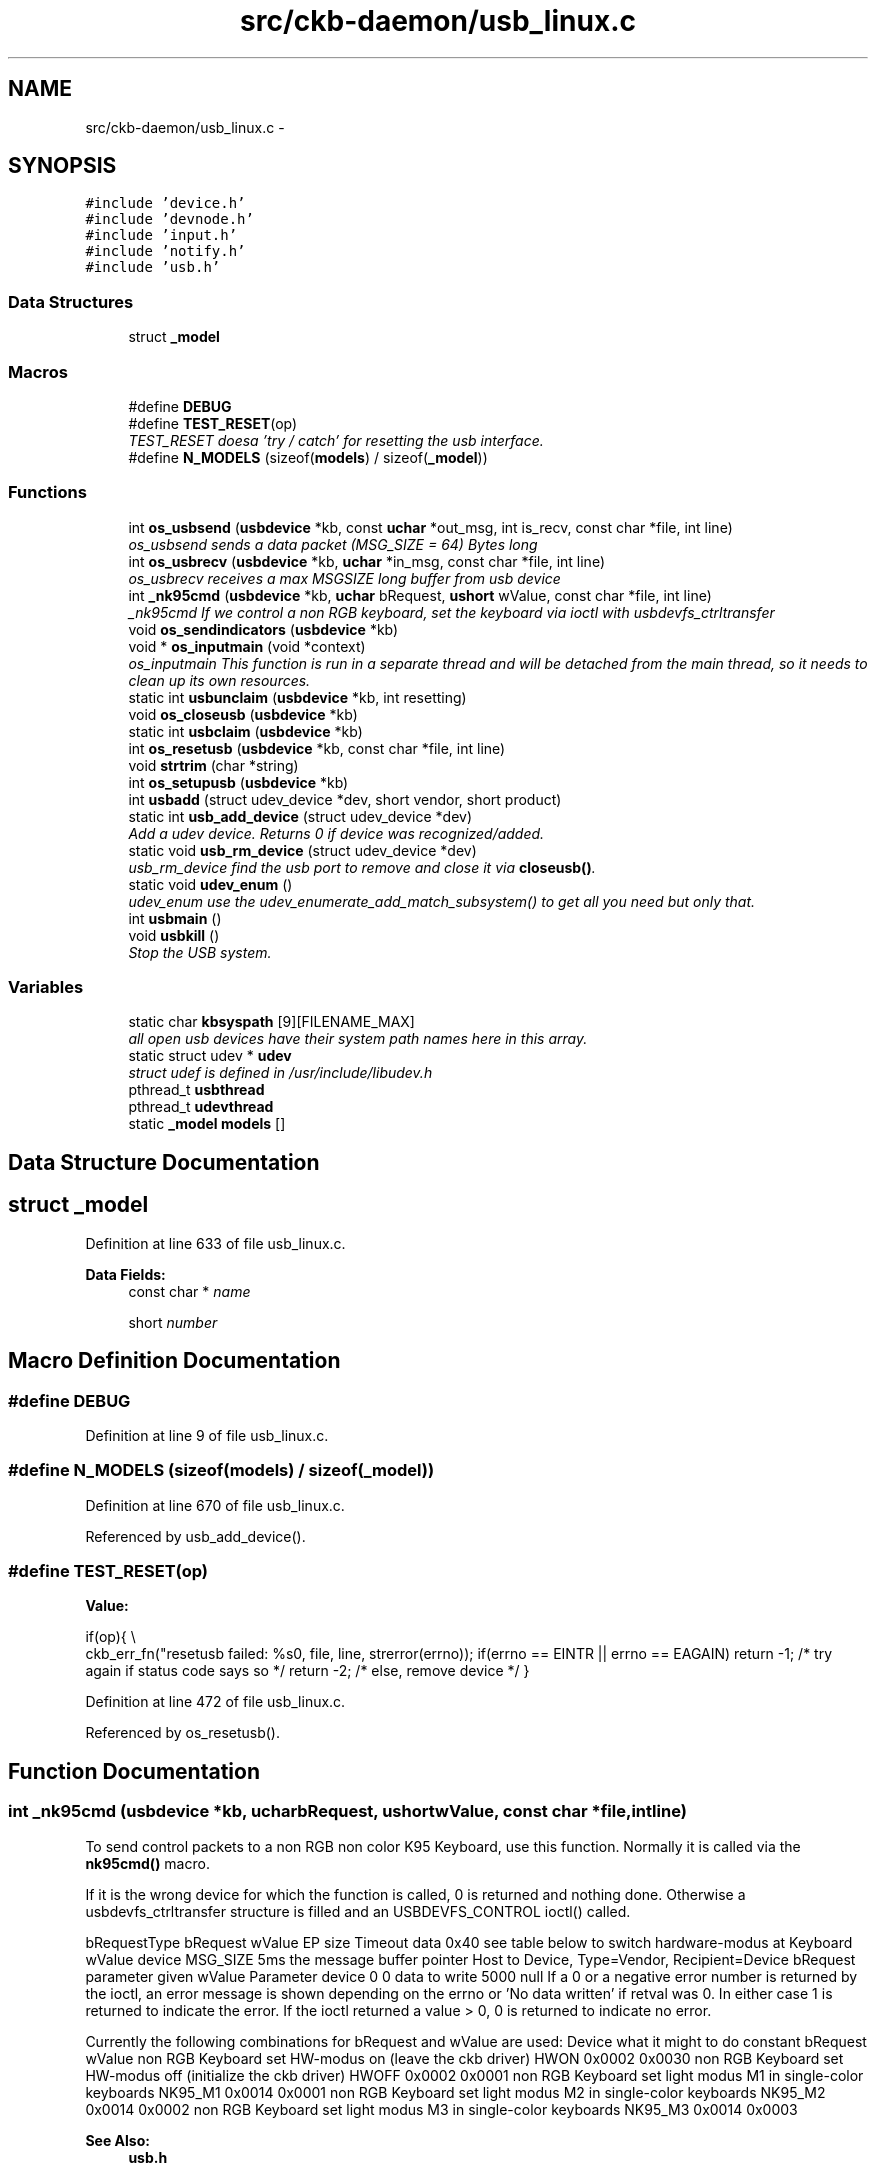 .TH "src/ckb-daemon/usb_linux.c" 3 "Tue May 16 2017" "Version beta-v0.2.7 at branch all-mine" "ckb-next" \" -*- nroff -*-
.ad l
.nh
.SH NAME
src/ckb-daemon/usb_linux.c \- 
.SH SYNOPSIS
.br
.PP
\fC#include 'device\&.h'\fP
.br
\fC#include 'devnode\&.h'\fP
.br
\fC#include 'input\&.h'\fP
.br
\fC#include 'notify\&.h'\fP
.br
\fC#include 'usb\&.h'\fP
.br

.SS "Data Structures"

.in +1c
.ti -1c
.RI "struct \fB_model\fP"
.br
.in -1c
.SS "Macros"

.in +1c
.ti -1c
.RI "#define \fBDEBUG\fP"
.br
.ti -1c
.RI "#define \fBTEST_RESET\fP(op)"
.br
.RI "\fITEST_RESET doesa 'try / catch' for resetting the usb interface\&. \fP"
.ti -1c
.RI "#define \fBN_MODELS\fP   (sizeof(\fBmodels\fP) / sizeof(\fB_model\fP))"
.br
.in -1c
.SS "Functions"

.in +1c
.ti -1c
.RI "int \fBos_usbsend\fP (\fBusbdevice\fP *kb, const \fBuchar\fP *out_msg, int is_recv, const char *file, int line)"
.br
.RI "\fIos_usbsend sends a data packet (MSG_SIZE = 64) Bytes long \fP"
.ti -1c
.RI "int \fBos_usbrecv\fP (\fBusbdevice\fP *kb, \fBuchar\fP *in_msg, const char *file, int line)"
.br
.RI "\fIos_usbrecv receives a max MSGSIZE long buffer from usb device \fP"
.ti -1c
.RI "int \fB_nk95cmd\fP (\fBusbdevice\fP *kb, \fBuchar\fP bRequest, \fBushort\fP wValue, const char *file, int line)"
.br
.RI "\fI_nk95cmd If we control a non RGB keyboard, set the keyboard via ioctl with usbdevfs_ctrltransfer \fP"
.ti -1c
.RI "void \fBos_sendindicators\fP (\fBusbdevice\fP *kb)"
.br
.ti -1c
.RI "void * \fBos_inputmain\fP (void *context)"
.br
.RI "\fIos_inputmain This function is run in a separate thread and will be detached from the main thread, so it needs to clean up its own resources\&. \fP"
.ti -1c
.RI "static int \fBusbunclaim\fP (\fBusbdevice\fP *kb, int resetting)"
.br
.ti -1c
.RI "void \fBos_closeusb\fP (\fBusbdevice\fP *kb)"
.br
.ti -1c
.RI "static int \fBusbclaim\fP (\fBusbdevice\fP *kb)"
.br
.ti -1c
.RI "int \fBos_resetusb\fP (\fBusbdevice\fP *kb, const char *file, int line)"
.br
.ti -1c
.RI "void \fBstrtrim\fP (char *string)"
.br
.ti -1c
.RI "int \fBos_setupusb\fP (\fBusbdevice\fP *kb)"
.br
.ti -1c
.RI "int \fBusbadd\fP (struct udev_device *dev, short vendor, short product)"
.br
.ti -1c
.RI "static int \fBusb_add_device\fP (struct udev_device *dev)"
.br
.RI "\fIAdd a udev device\&. Returns 0 if device was recognized/added\&. \fP"
.ti -1c
.RI "static void \fBusb_rm_device\fP (struct udev_device *dev)"
.br
.RI "\fIusb_rm_device find the usb port to remove and close it via \fBcloseusb()\fP\&. \fP"
.ti -1c
.RI "static void \fBudev_enum\fP ()"
.br
.RI "\fIudev_enum use the udev_enumerate_add_match_subsystem() to get all you need but only that\&. \fP"
.ti -1c
.RI "int \fBusbmain\fP ()"
.br
.ti -1c
.RI "void \fBusbkill\fP ()"
.br
.RI "\fIStop the USB system\&. \fP"
.in -1c
.SS "Variables"

.in +1c
.ti -1c
.RI "static char \fBkbsyspath\fP [9][FILENAME_MAX]"
.br
.RI "\fIall open usb devices have their system path names here in this array\&. \fP"
.ti -1c
.RI "static struct udev * \fBudev\fP"
.br
.RI "\fIstruct udef is defined in /usr/include/libudev\&.h \fP"
.ti -1c
.RI "pthread_t \fBusbthread\fP"
.br
.ti -1c
.RI "pthread_t \fBudevthread\fP"
.br
.ti -1c
.RI "static \fB_model\fP \fBmodels\fP []"
.br
.in -1c
.SH "Data Structure Documentation"
.PP 
.SH "struct _model"
.PP 
Definition at line 633 of file usb_linux\&.c\&.
.PP
\fBData Fields:\fP
.RS 4
const char * \fIname\fP 
.br
.PP
short \fInumber\fP 
.br
.PP
.RE
.PP
.SH "Macro Definition Documentation"
.PP 
.SS "#define DEBUG"

.PP
Definition at line 9 of file usb_linux\&.c\&.
.SS "#define N_MODELS   (sizeof(\fBmodels\fP) / sizeof(\fB_model\fP))"

.PP
Definition at line 670 of file usb_linux\&.c\&.
.PP
Referenced by usb_add_device()\&.
.SS "#define TEST_RESET(op)"
\fBValue:\fP
.PP
.nf
if(op){                                                                 \\
        ckb_err_fn("resetusb failed: %s\n", file, line, strerror(errno));   \
        if(errno == EINTR || errno == EAGAIN)                               \
            return -1;              /* try again if status code says so */  \
        return -2;                  /* else, remove device */               \
    }
.fi
.PP
Definition at line 472 of file usb_linux\&.c\&.
.PP
Referenced by os_resetusb()\&.
.SH "Function Documentation"
.PP 
.SS "int _nk95cmd (\fBusbdevice\fP *kb, \fBuchar\fPbRequest, \fBushort\fPwValue, const char *file, intline)"
To send control packets to a non RGB non color K95 Keyboard, use this function\&. Normally it is called via the \fBnk95cmd()\fP macro\&.
.PP
If it is the wrong device for which the function is called, 0 is returned and nothing done\&. Otherwise a usbdevfs_ctrltransfer structure is filled and an USBDEVFS_CONTROL ioctl() called\&.
.PP
bRequestType bRequest wValue EP size Timeout data  0x40 see table below to switch hardware-modus at Keyboard wValue device MSG_SIZE 5ms the message buffer pointer Host to Device, Type=Vendor, Recipient=Device bRequest parameter given wValue Parameter device 0 0 data to write 5000 null If a 0 or a negative error number is returned by the ioctl, an error message is shown depending on the errno or 'No data written' if retval was 0\&. In either case 1 is returned to indicate the error\&. If the ioctl returned a value > 0, 0 is returned to indicate no error\&.
.PP
Currently the following combinations for bRequest and wValue are used: Device what it might to do constant bRequest wValue  non RGB Keyboard set HW-modus on (leave the ckb driver) HWON 0x0002 0x0030 non RGB Keyboard set HW-modus off (initialize the ckb driver) HWOFF 0x0002 0x0001 non RGB Keyboard set light modus M1 in single-color keyboards NK95_M1 0x0014 0x0001 non RGB Keyboard set light modus M2 in single-color keyboards NK95_M2 0x0014 0x0002 non RGB Keyboard set light modus M3 in single-color keyboards NK95_M3 0x0014 0x0003 
.PP
\fBSee Also:\fP
.RS 4
\fBusb\&.h\fP 
.RE
.PP

.PP
Definition at line 189 of file usb_linux\&.c\&.
.PP
References ckb_err_fn, usbdevice::handle, P_K95_NRGB, and usbdevice::product\&.
.PP
.nf
189                                                                                       {
190     if(kb->product != P_K95_NRGB)
191         return 0;
192     struct usbdevfs_ctrltransfer transfer = { 0x40, bRequest, wValue, 0, 0, 5000, 0 };
193     int res = ioctl(kb->handle - 1, USBDEVFS_CONTROL, &transfer);
194     if(res <= 0){
195         ckb_err_fn("%s\n", file, line, res ? strerror(errno) : "No data written");
196         return 1;
197     }
198     return 0;
199 }
.fi
.SS "void os_closeusb (\fBusbdevice\fP *kb)"
os_closeusb unclaim it, destroy the udev device and clear data structures at kb
.PP
os_closeusb is the linux specific implementation for closing an active usb port\&. 
.br
 If a valid handle is given in the kb structure, the usb port is unclaimed (\fBusbunclaim()\fP)\&. 
.br
 The device in unrefenced via library function udev_device_unref()\&. 
.br
 handle, udev and the first char of kbsyspath are cleared to 0 (empty string for kbsyspath)\&. 
.PP
Definition at line 428 of file usb_linux\&.c\&.
.PP
References usbdevice::handle, INDEX_OF, kbsyspath, keyboard, usbdevice::udev, and usbunclaim()\&.
.PP
Referenced by closeusb()\&.
.PP
.nf
428                                {
429     if(kb->handle){
430         usbunclaim(kb, 0);
431         close(kb->handle - 1);
432     }
433     if(kb->udev)
434         udev_device_unref(kb->udev);
435     kb->handle = 0;
436     kb->udev = 0;
437     kbsyspath[INDEX_OF(kb, keyboard)][0] = 0;
438 }
.fi
.SS "void* os_inputmain (void *context)"
os_inputmain is run in a separate thread and will be detached from the main thread, so it needs to clean up its own resources\&.
.PP
\fBTodo\fP
.RS 4
This function is a collection of many tasks\&. It should be divided into several sub-functions for the sake of greater convenience:
.RE
.PP
.PP
.IP "1." 4
set up an URB (Userspace Ressource Buffer) to communicate with the USBDEVFS_* ioctl()s
.IP "2." 4
perform the ioctl()
.IP "3." 4
interpretate the information got into the URB buffer or handle error situations and retry operation or leave the endless loop
.IP "4." 4
inform the os about the data
.IP "5." 4
loop endless via 2\&.
.IP "6." 4
if endless loop has gone, deinitalize the interface, free buffers etc\&.
.IP "7." 4
return null 
.PP
Here the actions in detail:
.PP
Monitor input transfers on all endpoints for non-RGB devices For RGB, monitor all but the last, as it's used for input/output
.PP
Get an usbdevfs_urb data structure and clear it via memset()
.PP
Hopefully the buffer lengths are equal for all devices with congruent types\&. You can find out the correctness for your device with lsusb --v or similar on macOS\&. Currently the following combinations are known and implemented:
.PP
device detect with macro combination endpoint # buffer-length  each none 0 8 RGB Mouse IS_RGB && IS_MOUSE 1 10 RGB Keyboard IS_RGB && !IS_MOUSE 1 21 RGB Mouse or Keyboard IS_RGB 2 MSG_SIZE (64) non RGB Mouse or Keyboard !IS_RGB 1 4 non RGB Mouse or Keyboard !IS_RGB 2 15 
.PP
Now submit all the URBs via ioctl(USBDEVFS_SUBMITURB) with type USBDEVFS_URB_TYPE_INTERRUPT (the endpoints are defined as type interrupt)\&. Endpoint number is 0x80\&.\&.0x82 or 0x83, depending on the model\&.
.PP
The userSpaceFS knows the URBs now, so start monitoring input
.PP
if the ioctl returns something != 0, let's have a deeper look what happened\&. Broken devices or shutting down the entire system leads to closing the device and finishing this thread\&.
.PP
If just an EPIPE ocurred, give the device a CLEAR_HALT and resubmit the URB\&.
.PP
A correct REAPURB returns a Pointer to the URB which we now have a closer look into\&. Lock all following actions with imutex\&.
.PP
Process the input depending on type of device\&. Interprete the actual size of the URB buffer
.PP
device detect with macro combination seems to be endpoint # actual buffer-length function called  mouse (RGB and non RGB) IS_MOUSE nA 8, 10 or 11 \fBhid_mouse_translate()\fP mouse (RGB and non RGB) IS_MOUSE nA MSG_SIZE (64) \fBcorsair_mousecopy()\fP RGB Keyboard IS_RGB && !IS_MOUSE 1 8 (BIOS Mode) \fBhid_kb_translate()\fP RGB Keyboard IS_RGB && !IS_MOUSE 2 5 or 21, KB inactive! \fBhid_kb_translate()\fP RGB Keyboard IS_RGB && !IS_MOUSE 3? MSG_SIZE \fBcorsair_kbcopy()\fP non RGB Keyboard !IS_RGB && !IS_MOUSE nA nA \fBhid_kb_translate()\fP 
.PP
The input data is transformed and copied to the kb structure\&. Now give it to the OS and unlock the imutex afterwards\&.
.PP
Re-submit the URB for the next run\&.
.PP
If the endless loop is terminated, clean up by discarding the URBs via ioctl(USBDEVFS_DISCARDURB), free the URB buffers and return a null pointer as thread exit code\&. 
.PP
Definition at line 234 of file usb_linux\&.c\&.
.PP
References usbdevice::active, ckb_err, ckb_info, corsair_kbcopy(), corsair_mousecopy(), devpath, usbdevice::epcount, usbdevice::handle, hid_kb_translate(), hid_mouse_translate(), imutex, INDEX_OF, usbdevice::input, inputupdate(), IS_MOUSE, IS_RGB, keyboard, usbinput::keys, MSG_SIZE, usbdevice::product, usbinput::rel_x, usbinput::rel_y, and usbdevice::vendor\&.
.PP
Referenced by _setupusb()\&.
.PP
.nf
234                                  {
235     usbdevice* kb = context;
236     int fd = kb->handle - 1;
237     short vendor = kb->vendor, product = kb->product;
238     int index = INDEX_OF(kb, keyboard);
239     ckb_info("Starting input thread for %s%d\n", devpath, index);
240 
245     int urbcount = IS_RGB(vendor, product) ? (kb->epcount - 1) : kb->epcount;
246     if (urbcount == 0) {
247         ckb_err("urbcount = 0, so there is nothing to claim in os_inputmain()\n");
248         return 0;
249     }
250 
252     struct usbdevfs_urb urbs[urbcount];
253     memset(urbs, 0, sizeof(urbs));
254 
268     urbs[0]\&.buffer_length = 8;
269     if(urbcount > 1 && IS_RGB(vendor, product)) {
270         if(IS_MOUSE(vendor, product))
271             urbs[1]\&.buffer_length = 10;
272         else
273             urbs[1]\&.buffer_length = 21;
274         urbs[2]\&.buffer_length = MSG_SIZE;
275         if(urbcount != 3)
276             urbs[urbcount - 1]\&.buffer_length = MSG_SIZE;
277     } else {
278         urbs[1]\&.buffer_length = 4;
279         urbs[2]\&.buffer_length = 15;
280     }
281 
284     for(int i = 0; i < urbcount; i++){
285         urbs[i]\&.type = USBDEVFS_URB_TYPE_INTERRUPT;
286         urbs[i]\&.endpoint = 0x80 | (i + 1);
287         urbs[i]\&.buffer = malloc(urbs[i]\&.buffer_length);
288         ioctl(fd, USBDEVFS_SUBMITURB, urbs + i);
289     }
290 
292     while (1) {
293         struct usbdevfs_urb* urb = 0;
294 
297         if (ioctl(fd, USBDEVFS_REAPURB, &urb)){
298             if (errno == ENODEV || errno == ENOENT || errno == ESHUTDOWN)
299                 // Stop the thread if the handle closes
300                 break;
301             else if(errno == EPIPE && urb){
303                 ioctl(fd, USBDEVFS_CLEAR_HALT, &urb->endpoint);
304                 // Re-submit the URB
305                 if(urb)
306                     ioctl(fd, USBDEVFS_SUBMITURB, urb);
307                 urb = 0;
308             }
309         }
310 
314         if (urb) {
326             pthread_mutex_lock(imutex(kb));
327             if(IS_MOUSE(vendor, product)){
328                 switch(urb->actual_length){
329                 case 8:
330                 case 10:
331                 case 11:
332                     // HID mouse input
333                     hid_mouse_translate(kb->input\&.keys, &kb->input\&.rel_x, &kb->input\&.rel_y, -(urb->endpoint & 0xF), urb->actual_length, urb->buffer);
334                     break;
335                 case MSG_SIZE:
336                     // Corsair mouse input
337                     corsair_mousecopy(kb->input\&.keys, -(urb->endpoint & 0xF), urb->buffer);
338                     break;
339                 }
340             } else if(IS_RGB(vendor, product)){
341                 switch(urb->actual_length){
342                 case 8:
343                     // RGB EP 1: 6KRO (BIOS mode) input
344                     hid_kb_translate(kb->input\&.keys, -1, urb->actual_length, urb->buffer);
345                     break;
346                 case 21:
347                 case 5:
348                     // RGB EP 2: NKRO (non-BIOS) input\&. Accept only if keyboard is inactive
349                     if(!kb->active)
350                         hid_kb_translate(kb->input\&.keys, -2, urb->actual_length, urb->buffer);
351                     break;
352                 case MSG_SIZE:
353                     // RGB EP 3: Corsair input
354                     corsair_kbcopy(kb->input\&.keys, -(urb->endpoint & 0xF), urb->buffer);
355                     break;
356                 }
357             } else {
358                 // Non-RGB input
359                 hid_kb_translate(kb->input\&.keys, urb->endpoint & 0xF, urb->actual_length, urb->buffer);
360             }
363             inputupdate(kb);
364             pthread_mutex_unlock(imutex(kb));
366             ioctl(fd, USBDEVFS_SUBMITURB, urb);
367             urb = 0;
368         }
369     }
370 
374     ckb_info("Stopping input thread for %s%d\n", devpath, index);
375     for(int i = 0; i < urbcount; i++){
376         ioctl(fd, USBDEVFS_DISCARDURB, urbs + i);
377         free(urbs[i]\&.buffer);
378     }
379     return 0;
380 }
.fi
.SS "int os_resetusb (\fBusbdevice\fP *kb, const char *file, intline)"
os_resetusb is the os specific implementation for resetting usb
.PP
Try to reset an usb device in a linux user space driver\&.
.IP "1." 4
unclaim the device, but do not reconnect the system driver (second param resetting = true)
.IP "2." 4
reset the device via USBDEVFS_RESET command
.IP "3." 4
claim the device again\&. Returns 0 on success, -2 if device should be removed and -1 if reset should by tried again
.PP
.PP
\fBTodo\fP
.RS 4
it seems that no one wants to try the reset again\&. But I'v seen it somewhere\&.\&.\&. 
.RE
.PP

.PP
Definition at line 490 of file usb_linux\&.c\&.
.PP
References usbdevice::handle, TEST_RESET, usbclaim(), and usbunclaim()\&.
.PP
Referenced by _resetusb()\&.
.PP
.nf
490                                                            {
491     TEST_RESET(usbunclaim(kb, 1));
492     TEST_RESET(ioctl(kb->handle - 1, USBDEVFS_RESET));
493     TEST_RESET(usbclaim(kb));
494     // Success!
495     return 0;
496 }
.fi
.SS "void os_sendindicators (\fBusbdevice\fP *kb)"
os_sendindicators update the indicators for the special keys (Numlock, Capslock and what else?)
.PP
os_sendindicators update the indicators for the special keys (Numlock, Capslock and what else?)
.PP
Read the data from kb->ileds ans send them via ioctl() to the keyboard\&.
.PP
bRequestType bRequest wValue EP size Timeout data  0x21 0x09 0x0200 Interface 0 MSG_SIZE 1 Byte timeout 0,5ms the message buffer pointer Host to Device, Type=Class, Recipient=Interface (why not endpoint?) 9 = SEND? specific 0 1 500 struct* kb->ileds 
.br
 The ioctl command is USBDEVFS_CONTROL\&. 
.PP
Definition at line 214 of file usb_linux\&.c\&.
.PP
References ckb_err, usbdevice::handle, and usbdevice::ileds\&.
.PP
Referenced by updateindicators_kb()\&.
.PP
.nf
214                                      {
215     struct usbdevfs_ctrltransfer transfer = { 0x21, 0x09, 0x0200, 0x00, 1, 500, &kb->ileds };
216     int res = ioctl(kb->handle - 1, USBDEVFS_CONTROL, &transfer);
217     if(res <= 0)
218         ckb_err("%s\n", res ? strerror(errno) : "No data written");
219 }
.fi
.SS "int os_setupusb (\fBusbdevice\fP *kb)"
os_setupusb OS-specific setup for a specific usb device\&.
.PP
Perform the operating system-specific opening of the interface in \fBos_setupusb()\fP\&. As a result, some parameters should be set in kb (name, serial, fwversion, epcount = number of usb endpoints), and all endpoints should be claimed with \fBusbclaim()\fP\&. Claiming is the only point where \fBos_setupusb()\fP can produce an error (-1)\&. 
.IP "\(bu" 2
Copy device description and serial
.IP "\(bu" 2
Copy firmware version (needed to determine USB protocol)
.IP "\(bu" 2
Do some output about connecting interfaces
.IP "\(bu" 2
Claim the USB interfaces
.PP
.PP
\fBTodo\fP
.RS 4
in these modules a pullrequest is outstanding 
.RE
.PP

.PP
Definition at line 528 of file usb_linux\&.c\&.
.PP
References ckb_err, ckb_info, devpath, usbdevice::epcount, usbdevice::fwversion, INDEX_OF, KB_NAME_LEN, keyboard, usbdevice::name, usbdevice::serial, SERIAL_LEN, strtrim(), usbdevice::udev, and usbclaim()\&.
.PP
Referenced by _setupusb()\&.
.PP
.nf
528                                {
531     struct udev_device* dev = kb->udev;
532     const char* name = udev_device_get_sysattr_value(dev, "product");
533     if(name)
534         strncpy(kb->name, name, KB_NAME_LEN);
535     strtrim(kb->name);
536     const char* serial = udev_device_get_sysattr_value(dev, "serial");
537     if(serial)
538         strncpy(kb->serial, serial, SERIAL_LEN);
539     strtrim(kb->serial);
542     const char* firmware = udev_device_get_sysattr_value(dev, "bcdDevice");
543     if(firmware)
544         sscanf(firmware, "%hx", &kb->fwversion);
545     else
546         kb->fwversion = 0;
547     int index = INDEX_OF(kb, keyboard);
550     ckb_info("Connecting %s at %s%d\n", kb->name, devpath, index);
551 
557     const char* ep_str = udev_device_get_sysattr_value(dev, "bNumInterfaces");
558 #ifdef DEBUG
559     ckb_info("Connecting %s at %s%d\n", kb->name, devpath, index);
560     ckb_info("claiming interfaces\&. name=%s, serial=%s, firmware=%s; Got >>%s<< as ep_str\n", name, serial, firmware, ep_str);
561 #endif //DEBUG
562     kb->epcount = 0;
563     if(ep_str)
564         sscanf(ep_str, "%d", &kb->epcount);
565     if(kb->epcount < 2){
566         // IF we have an RGB KB with 0 or 1 endpoints, it will be in BIOS mode\&.
567         ckb_err("Possibly unable to read endpoint count from udev, assuming %d and reading >>%s<<\&.\&.\&.\n", kb->epcount, ep_str);
568         return -1;
569         // ToDo are there special versions we have to detect? If there are, that was the old code to handle it:
570         // This shouldn't happen, but if it does, assume EP count based onckb_warn what the device is supposed to have
571         // kb->epcount = (HAS_FEATURES(kb, FEAT_RGB) ? 4 : 3);
572         // ckb_warn("Unable to read endpoint count from udev, assuming %d and reading >>%s<<\&.\&.\&.\n", kb->epcount, ep_str);
573     }
574     if(usbclaim(kb)){
575         ckb_err("Failed to claim interfaces: %s\n", strerror(errno));
576         return -1;
577     }
578     return 0;
579 }
.fi
.SS "int os_usbrecv (\fBusbdevice\fP *kb, \fBuchar\fP *in_msg, const char *file, intline)"
os_usbrecv does what its name says:
.PP
The comment at the beginning of the procedure causes the suspicion that the firmware versionspecific distinction is missing for receiving from usb endpoint 3 or 4\&. The commented code contains only the reception from EP4, but this may be wrong for a software version 2\&.0 or higher (see the code for os-usbsend ())\&.
.PP

.br
 So all the receiving is done via an ioctl() like in os_usbsend\&. The ioctl() is given a struct usbdevfs_ctrltransfer, in which the relevant parameters are entered:
.PP
bRequestType bRequest wValue EP size Timeout data  0xA1 0x01 0x0200 endpoint to be addressed from epcount - 1 MSG_SIZE 5ms the message buffer pointer Device to Host, Type=Class, Recipient=Interface 1 = RECEIVE? specific Interface # 64 5000 in_msg The ioctl() returns the number of bytes received\&. Here is the usual check again:
.IP "\(bu" 2
If the return value is -1 AND the error is a timeout (ETIMEOUT), \fBos_usbrecv()\fP will return -1 to indicate that it is probably a recoverable problem and a retry is recommended\&.
.IP "\(bu" 2
For another negative value or other error identifier OR 0 bytes are received, 0 is returned as an identifier for a heavy error\&.
.IP "\(bu" 2
In all other cases, the function returns the number of bytes received\&.
.PP
.PP
If this is not the entire blocksize (MSG_SIZE bytes), an error message is issued on the standard error channel [warning 'Read YY bytes (expected 64)']\&. 
.PP
Definition at line 129 of file usb_linux\&.c\&.
.PP
References ckb_err_fn, ckb_warn_fn, usbdevice::epcount, usbdevice::handle, and MSG_SIZE\&.
.PP
Referenced by _usbrecv()\&.
.PP
.nf
129                                                                         {
130     int res;
131     // This is what CUE does, but it doesn't seem to work on linux\&.
132     /*if(kb->fwversion >= 0x130){
133         struct usbdevfs_bulktransfer transfer;
134         memset(&transfer, 0, sizeof(transfer));
135         transfer\&.ep = 0x84;
136         transfer\&.len = MSG_SIZE;
137         transfer\&.timeout = 5000;
138         transfer\&.data = in_msg;
139         res = ioctl(kb->handle - 1, USBDEVFS_BULK, &transfer);
140     } else {*/
141         struct usbdevfs_ctrltransfer transfer = { 0xa1, 0x01, 0x0300, kb->epcount - 1, MSG_SIZE, 5000, in_msg };
142         res = ioctl(kb->handle - 1, USBDEVFS_CONTROL, &transfer);
143     //}
144     if(res <= 0){
145         ckb_err_fn("%s\n", file, line, res ? strerror(errno) : "No data read");
146         if(res == -1 && errno == ETIMEDOUT)
147             return -1;
148         else
149             return 0;
150     } else if(res != MSG_SIZE)
151         ckb_warn_fn("Read %d bytes (expected %d)\n", file, line, res, MSG_SIZE);
152 #ifdef DEBUG_USB_RECV
153     char converted[MSG_SIZE*3 + 1];
154     for(int i=0;i<MSG_SIZE;i++)
155         sprintf(&converted[i*3], "%02x ", in_msg[i]);
156     ckb_warn_fn("Recv %s\n", file, line, converted);
157 #endif
158     return res;
159 }
.fi
.SS "int os_usbsend (\fBusbdevice\fP *kb, const \fBuchar\fP *out_msg, intis_recv, const char *file, intline)"
os_usbsend has two functions:
.IP "\(bu" 2
if is_recv == false, it tries to send a given MSG_SIZE buffer via the usb interface given with kb\&.
.IP "\(bu" 2
otherwise a request is sent via the usb device to initiate the receiving of a message from the remote device\&.
.PP
.PP
The functionality for sending distinguishes two cases, depending on the version number of the firmware of the connected device: 
.br
 If the firmware is less or equal 1\&.2, the transmission is done via an ioctl()\&. The ioctl() is given a struct usbdevfs_ctrltransfer, in which the relevant parameters are entered:
.PP
bRequestType bRequest wValue EP size Timeout data  0x21 0x09 0x0200 endpoint / IF to be addressed from epcount-1 MSG_SIZE 5000 (=5ms) the message buffer pointer Host to Device, Type=Class, Recipient=Interface 9 = Send data? specific last or pre-last device # 64 5000 out_msg 
.br
 The ioctl command is USBDEVFS_CONTROL\&.
.PP
The same constellation is used if the device is requested to send its data (is_recv = true)\&.
.PP
For a more recent firmware and is_recv = false, the ioctl command USBDEVFS_CONTROL is not used (this tells the bus to enter the control mode), but the bulk method is used: USBDEVFS_BULK\&. This is astonishing, because all of the endpoints are type Interrupt, not bulk\&.
.PP
Anyhow, forthis purpose a different structure is used for the ioctl() (struct \fBusbdevfs_bulktransfer\fP) and this is also initialized differently: 
.br
 The length and timeout parameters are given the same values as above\&. The formal parameter out_msg is also passed as a buffer pointer\&. For the endpoints, the firmware version is differentiated again: 
.br
 For a firmware version between 1\&.3 and <2\&.0 endpoint 4 is used, otherwise (it can only be >=2\&.0) endpoint 3 is used\&.
.PP
\fBTodo\fP
.RS 4
Since the handling of endpoints has already led to problems elsewhere, this implementation is extremely hardware-dependent and critical! 
.br
 Eg\&. the new keyboard K95PLATINUMRGB has a version number significantly less than 2\&.0 - will it run with this implementation?
.RE
.PP
.PP
The ioctl() - no matter what type - returns the number of bytes sent\&. Now comes the usual check:
.IP "\(bu" 2
If the return value is -1 AND the error is a timeout (ETIMEOUT), \fBos_usbsend()\fP will return -1 to indicate that it is probably a recoverable problem and a retry is recommended\&.
.IP "\(bu" 2
For another negative value or other error identifier OR 0 bytes sent, 0 is returned as a heavy error identifier\&.
.IP "\(bu" 2
In all other cases, the function returns the number of bytes sent\&.
.PP
.PP
If this is not the entire blocksize (MSG_SIZE bytes), an error message is issued on the standard error channel [warning 'Wrote YY bytes (expected 64)']\&.
.PP
If DEBUG_USB is set during compilation, the number of bytes sent and their representation are logged to the error channel\&. 
.PP
Definition at line 68 of file usb_linux\&.c\&.
.PP
References ckb_err_fn, ckb_warn_fn, usbdevice::epcount, usbdevice::fwversion, usbdevice::handle, and MSG_SIZE\&.
.PP
Referenced by _usbrecv(), and _usbsend()\&.
.PP
.nf
68                                                                                             {
69     int res;
70     if(kb->fwversion >= 0x120 && !is_recv){
71         struct usbdevfs_bulktransfer transfer;
72         memset(&transfer, 0, sizeof(transfer));
73         transfer\&.ep = (kb->fwversion >= 0x130 && kb->fwversion < 0x200) ? 4 : 3;
74         transfer\&.len = MSG_SIZE;
75         transfer\&.timeout = 5000;
76         transfer\&.data = (void*)out_msg;
77         res = ioctl(kb->handle - 1, USBDEVFS_BULK, &transfer);
78     } else {
79         struct usbdevfs_ctrltransfer transfer = { 0x21, 0x09, 0x0200, kb->epcount - 1, MSG_SIZE, 5000, (void*)out_msg };
80         res = ioctl(kb->handle - 1, USBDEVFS_CONTROL, &transfer);
81     }
82     if(res <= 0){
83         ckb_err_fn("%s\n", file, line, res ? strerror(errno) : "No data written");
84         if(res == -1 && errno == ETIMEDOUT)
85             return -1;
86         else
87             return 0;
88     } else if(res != MSG_SIZE)
89         ckb_warn_fn("Wrote %d bytes (expected %d)\n", file, line, res, MSG_SIZE);
90 #ifdef DEBUG_USB
91     char converted[MSG_SIZE*3 + 1];
92     for(int i=0;i<MSG_SIZE;i++)
93         sprintf(&converted[i*3], "%02x ", out_msg[i]);
94     ckb_warn_fn("Sent %s\n", file, line, converted);
95 #endif
96     return res;
97 }
.fi
.SS "void strtrim (char *string)"
strtrim trims a string by removing leading and trailing spaces\&. 
.PP
\fBParameters:\fP
.RS 4
\fIstring\fP 
.RE
.PP

.PP
Definition at line 503 of file usb_linux\&.c\&.
.PP
Referenced by os_setupusb()\&.
.PP
.nf
503                           {
504     // Find last non-space
505     char* last = string;
506     for(char* c = string; *c != 0; c++){
507         if(!isspace(*c))
508             last = c;
509     }
510     last[1] = 0;
511     // Find first non-space
512     char* first = string;
513     for(; *first != 0; first++){
514         if(!isspace(*first))
515             break;
516     }
517     if(first != string)
518         memmove(string, first, last - first);
519 }
.fi
.SS "static void udev_enum ()\fC [static]\fP"
Reduce the hits of the enumeration by limiting to usb as technology and corsair as idVendor\&. Then filter with udev_enumerate_scan_devices () all hits\&.
.PP
The following call to udev_enumerate_get_list_entry() fetches the entire hitlist as udev_list_entry *\&. 
.br
 Use udev_list_entry_foreach() to iterate through the hit set\&. 
.br
 If both the device name exists (udev_list_entry_get_name) and the subsequent creation of a new udev_device (udev_device_new_from_syspath) is ok, the new device is added to the list with \fBusb_add_device()\fP\&.
.PP
If the latter does not work, the new device is released again (udev_device_unref ())\&. 
.br
 After the last iteration, the enumerator is released with udev_enumerate_unref ()\&. 
.PP
Definition at line 735 of file usb_linux\&.c\&.
.PP
References usb_add_device(), and V_CORSAIR_STR\&.
.PP
Referenced by usbmain()\&.
.PP
.nf
735                        {
736     struct udev_enumerate* enumerator = udev_enumerate_new(udev);
737     udev_enumerate_add_match_subsystem(enumerator, "usb");
738     udev_enumerate_add_match_sysattr(enumerator, "idVendor", V_CORSAIR_STR);
739     udev_enumerate_scan_devices(enumerator);
740     struct udev_list_entry* devices, *dev_list_entry;
741     devices = udev_enumerate_get_list_entry(enumerator);
742 
743     udev_list_entry_foreach(dev_list_entry, devices){
744         const char* path = udev_list_entry_get_name(dev_list_entry);
745         if(!path)
746             continue;
747         struct udev_device* dev = udev_device_new_from_syspath(udev, path);
748         if(!dev)
749             continue;
750         // If the device matches a recognized device ID, open it
751         if(usb_add_device(dev))
752             // Release device if not
753             udev_device_unref(dev);
754     }
755     udev_enumerate_unref(enumerator);
756 }
.fi
.SS "static int usb_add_device (struct udev_device *dev)\fC [static]\fP"
If the device id can be found, call \fBusbadd()\fP with the appropriate parameters\&. 
.PP
\fBParameters:\fP
.RS 4
\fIdev\fP the functions usb_*_device get a struct udev* with the neccessary hardware-related information\&. 
.RE
.PP
\fBReturns:\fP
.RS 4
the retval of \fBusbadd()\fP or 1 if either vendor is not corsair or product is not mentioned in model[]\&.
.RE
.PP
First get the idVendor via udev_device_get_sysattr_value()\&. If this is equal to the ID-string of corsair ('1b1c'), get the idProduct on the same way\&. 
.br
 If we can find the model name in the model array, call \fBusbadd()\fP with the model number\&. 
.PP
\fBTodo\fP
.RS 4
So why the hell not a transformation between the string and the short presentation? Lets check if the string representation is used elsewhere\&. 
.RE
.PP

.PP
Definition at line 683 of file usb_linux\&.c\&.
.PP
References N_MODELS, usbadd(), V_CORSAIR, and V_CORSAIR_STR\&.
.PP
Referenced by udev_enum(), and usbmain()\&.
.PP
.nf
683                                                   {
684     const char* vendor = udev_device_get_sysattr_value(dev, "idVendor");
685     if(vendor && !strcmp(vendor, V_CORSAIR_STR)){
686         const char* product = udev_device_get_sysattr_value(dev, "idProduct");
687         if(product){
688             for(_model* model = models; model < models + N_MODELS; model++){
689                 if(!strcmp(product, model->name)){
690                     return usbadd(dev, V_CORSAIR, model->number);
691                 }
692             }
693         }
694     }
695     return 1;
696 }
.fi
.SS "static void usb_rm_device (struct udev_device *dev)\fC [static]\fP"

.PP
\fBParameters:\fP
.RS 4
\fIdev\fP the functions usb_*_device get a struct udev* with the neccessary hardware-related information\&.
.RE
.PP
First try to find the system path of the device given in parameter dev\&. The index where the name is found is the same index we need to address the global keyboard array\&. That array holds all usbdevices\&. 
.br
 Searching for the correct name in kbsyspath-array and closing the usb via \fBcloseusb()\fP are protected by lock\&.\&.unlock of the corresponding devmutex arraymember\&. 
.PP
Definition at line 708 of file usb_linux\&.c\&.
.PP
References closeusb(), DEV_MAX, devmutex, kbsyspath, and keyboard\&.
.PP
Referenced by usbmain()\&.
.PP
.nf
708                                                   {
709     // Device removed\&. Look for it in our list of keyboards
710     const char* syspath = udev_device_get_syspath(dev);
711     if(!syspath || syspath[0] == 0)
712         return;
713     for(int i = 1; i < DEV_MAX; i++){
714         pthread_mutex_lock(devmutex + i);
715         if(!strcmp(syspath, kbsyspath[i]))
716             closeusb(keyboard + i);
717         pthread_mutex_unlock(devmutex + i);
718     }
719 }
.fi
.SS "int usbadd (struct udev_device *dev, shortvendor, shortproduct)"

.PP
Definition at line 581 of file usb_linux\&.c\&.
.PP
References ckb_err, ckb_info, DEV_MAX, dmutex, usbdevice::handle, IS_CONNECTED, kbsyspath, keyboard, usbdevice::product, setupusb(), usbdevice::udev, and usbdevice::vendor\&.
.PP
Referenced by usb_add_device()\&.
.PP
.nf
581                                                                  {
582     const char* path = udev_device_get_devnode(dev);
583     const char* syspath = udev_device_get_syspath(dev);
584     if(!path || !syspath || path[0] == 0 || syspath[0] == 0){
585         ckb_err("Failed to get device path\n");
586         return -1;
587     }
588 #ifdef DEBUG
589     ckb_info(">>>vendor = 0x%x, product = 0x%x, path = %s, syspath = %s\n", vendor, product, path, syspath);
590 #endif // DEDBUG
591     // Find a free USB slot
592     for(int index = 1; index < DEV_MAX; index++){
593         usbdevice* kb = keyboard + index;
594         if(pthread_mutex_trylock(dmutex(kb))){
595             // If the mutex is locked then the device is obviously in use, so keep going
596             if(!strcmp(syspath, kbsyspath[index])){
597                 // Make sure this existing keyboard doesn't have the same syspath (this shouldn't happen)
598                 return 0;
599             }
600             continue;
601         }
602         if(!IS_CONNECTED(kb)){
603             // Open the sysfs device
604             kb->handle = open(path, O_RDWR) + 1;
605             if(kb->handle <= 0){
606                 ckb_err("Failed to open USB device: %s\n", strerror(errno));
607                 kb->handle = 0;
608                 pthread_mutex_unlock(dmutex(kb));
609                 return -1;
610             } else {
611                 // Set up device
612                 kb->udev = dev;
613                 kb->vendor = vendor;
614                 kb->product = product;
615                 strncpy(kbsyspath[index], syspath, FILENAME_MAX);
616                 // Mutex remains locked
617                 setupusb(kb);
618                 return 0;
619             }
620         }
621         pthread_mutex_unlock(dmutex(kb));
622     }
623     ckb_err("No free devices\n");
624     return -1;
625 }
.fi
.SS "static int usbclaim (\fBusbdevice\fP *kb)\fC [static]\fP"
usbclaim does claiming all EPs for the usb device gicen by kb\&. 
.PP
\fBParameters:\fP
.RS 4
\fIkb\fP THE usbdevice* 
.RE
.PP
\fBReturns:\fP
.RS 4
0 on success, -1 otherwise\&.
.RE
.PP
Claim all endpoints for a given device (remeber the decrementing of the file descriptor) via ioctl(USBDEVFS_DISCONNECT) and ioctl(USBDEVFS_CLAIMINTERFACE)\&.
.PP
Error handling is done for the ioctl(USBDEVFS_CLAIMINTERFACE) only\&. If this fails, now an error message is thrown and -1 is returned\&. Function is called in \fBusb_linux\&.c\fP only, so it is declared as static now\&. 
.PP
Definition at line 452 of file usb_linux\&.c\&.
.PP
References ckb_err, ckb_info, usbdevice::epcount, and usbdevice::handle\&.
.PP
Referenced by os_resetusb(), and os_setupusb()\&.
.PP
.nf
452                                   {
453     int count = kb->epcount;
454 #ifdef DEBUG
455     ckb_info("claiming %d endpoints\n", count);
456 #endif // DEBUG
457 
458     for(int i = 0; i < count; i++) {
459         struct usbdevfs_ioctl ctl = { i, USBDEVFS_DISCONNECT, 0 };
460         ioctl(kb->handle - 1, USBDEVFS_IOCTL, &ctl);
461         if(ioctl(kb->handle - 1, USBDEVFS_CLAIMINTERFACE, &i)) {
462             ckb_err("Failed to claim interface %d: %s\n", i, strerror(errno));
463             return -1;
464         }
465     }
466     return 0;
467 }
.fi
.SS "void usbkill ()"

.PP
Definition at line 823 of file usb_linux\&.c\&.
.PP
Referenced by quitWithLock()\&.
.PP
.nf
823               {
824     udev_unref(udev);
825     udev = 0;
826 }
.fi
.SS "int usbmain ()"
Start the USB main loop\&. Returns program exit code when finished\&.
.PP
usbmain is called by \fBmain()\fP after setting up all other stuff\&. 
.PP
\fBReturns:\fP
.RS 4
0 normally or -1 if fatal error occurs (up to now only if no new devices are available) 
.RE
.PP
First check whether the uinput module is loaded by the kernel\&. 
.PP
\fBTodo\fP
.RS 4
Why isn't missing of uinput a fatal error? 
.RE
.PP
.PP
Create the udev object with udev_new() (is a function from libudev\&.h) terminate -1 if error
.PP
Enumerate all currently connected devices
.PP
\fBTodo\fP
.RS 4
lae\&. here the work has to go on\&.\&.\&. 
.RE
.PP

.PP
Definition at line 763 of file usb_linux\&.c\&.
.PP
References ckb_fatal, ckb_warn, udev_enum(), usb_add_device(), and usb_rm_device()\&.
.PP
Referenced by main()\&.
.PP
.nf
763              {
768     // Load the uinput module (if it's not loaded already)
769     if(system("modprobe uinput") != 0)
770         ckb_warn("Failed to load uinput module\n");
771 
775     if(!(udev = udev_new())) {
776         ckb_fatal("Failed to initialize udev in usbmain(), usb_linux\&.c\n");
777         return -1;
778     }
779 
782     udev_enum();
783 
786     // Done scanning\&. Enter a loop to poll for device updates
787     struct udev_monitor* monitor = udev_monitor_new_from_netlink(udev, "udev");
788     udev_monitor_filter_add_match_subsystem_devtype(monitor, "usb", 0);
789     udev_monitor_enable_receiving(monitor);
790     // Get an fd for the monitor
791     int fd = udev_monitor_get_fd(monitor);
792     fd_set fds;
793     while(udev){
794         FD_ZERO(&fds);
795         FD_SET(fd, &fds);
796         // Block until an event is read
797         if(select(fd + 1, &fds, 0, 0, 0) > 0 && FD_ISSET(fd, &fds)){
798             struct udev_device* dev = udev_monitor_receive_device(monitor);
799             if(!dev)
800                 continue;
801             const char* action = udev_device_get_action(dev);
802             if(!action){
803                 udev_device_unref(dev);
804                 continue;
805             }
806             // Add/remove device
807             if(!strcmp(action, "add")){
808                 int res = usb_add_device(dev);
809                 if(res == 0)
810                     continue;
811                 // If the device matched but the handle wasn't opened correctly, re-enumerate (this sometimes solves the problem)
812                 if(res == -1)
813                     udev_enum();
814             } else if(!strcmp(action, "remove"))
815                 usb_rm_device(dev);
816             udev_device_unref(dev);
817         }
818     }
819     udev_monitor_unref(monitor);
820     return 0;
821 }
.fi
.SS "static int usbunclaim (\fBusbdevice\fP *kb, intresetting)\fC [static]\fP"
usbunclaim do an unclaiming of the usb device gicen by kb\&. 
.PP
\fBParameters:\fP
.RS 4
\fIkb\fP THE usbdevice* 
.br
\fIresetting\fP boolean flag: If resseting is true, the caller will perform a bus reset command after unclaiming the device\&. 
.RE
.PP
\fBReturns:\fP
.RS 4
always 0\&.
.RE
.PP
Unclaim all endpoints for a given device (remeber the decrementing of the file descriptor) via ioctl(USBDEVFS_DISCARDURB)\&.
.PP
Afterwards - if ressetting is false - do a USBDEVFS_CONNECT for EP 0 and 1\&. If it is a non RGB device, connect EP 2 also\&. The comment mentions RGB keyboards only, but as I understand the code, this is valid also for RGB mice\&.
.PP
There is no error handling yet\&. Function is called in \fBusb_linux\&.c\fP only, so it is declared as static now\&. 
.PP
Definition at line 399 of file usb_linux\&.c\&.
.PP
References usbdevice::epcount, FEAT_RGB, usbdevice::handle, and HAS_FEATURES\&.
.PP
Referenced by os_closeusb(), and os_resetusb()\&.
.PP
.nf
399                                                     {
400     int handle = kb->handle - 1;
401     int count = kb->epcount;
402     for (int i = 0; i < count; i++) {
403         ioctl(handle, USBDEVFS_RELEASEINTERFACE, &i);
404     }
405     // For RGB keyboards, the kernel driver should only be reconnected to interfaces 0 and 1 (HID), and only if we're not about to do a USB reset\&.
406     // Reconnecting any of the others causes trouble\&.
407     if (!resetting) {
408         struct usbdevfs_ioctl ctl = { 0, USBDEVFS_CONNECT, 0 };
409         ioctl(handle, USBDEVFS_IOCTL, &ctl);
410         ctl\&.ifno = 1;
411         ioctl(handle, USBDEVFS_IOCTL, &ctl);
412         // Also reconnect iface #2 (HID) for non-RGB keyboards
413         if(!HAS_FEATURES(kb, FEAT_RGB)){
414             ctl\&.ifno = 2;
415             ioctl(handle, USBDEVFS_IOCTL, &ctl);
416         }
417     }
418     return 0;
419 }
.fi
.SH "Variable Documentation"
.PP 
.SS "char kbsyspath[9][FILENAME_MAX]\fC [static]\fP"

.PP
Definition at line 13 of file usb_linux\&.c\&.
.PP
Referenced by os_closeusb(), usb_rm_device(), and usbadd()\&.
.SS "\fB_model\fP models[]\fC [static]\fP"
\fBInitial value:\fP
.PP
.nf
= {
    
    {  "1b17" ,  0x1b17  },
    {  "1b07" ,  0x1b07  },
    {  "1b37" ,  0x1b37  },
    {  "1b39" ,  0x1b39  },
    {  "1b13" ,  0x1b13  },
    {  "1b09" ,  0x1b09  },
    {  "1b33" ,  0x1b33  },
    {  "1b36" ,  0x1b36  },
    {  "1b38" ,  0x1b38  },
    {  "1b3a" ,  0x1b3a  },
    {  "1b11" ,  0x1b11  },
    {  "1b08" ,  0x1b08  },
    {  "1b2d" ,  0x1b2d  },
    {  "1b20" ,  0x1b20  },
    {  "1b15" ,  0x1b15  },
    
    {  "1b12" ,  0x1b12  },
    {  "1b2e" ,  0x1b2e  },
    {  "1b14" ,  0x1b14   },
    {  "1b19" ,  0x1b19   },
    {  "1b2f" ,  0x1b2f   },
    {  "1b1e" ,  0x1b1e  },
    {  "1b3e" ,  0x1b3e  },
    {  "1b32" ,  0x1b32   }
}
.fi

.PP
\fBAttention:\fP
.RS 4
when adding new hardware this file hat to be changed too\&.
.RE
.PP
In this structure array \fImodels\fP[] for each device the name (the device id as string in hex without leading 0x) and its usb device id as short must be entered in this array\&. 
.PP
Definition at line 643 of file usb_linux\&.c\&.
.SS "struct udev* udev\fC [static]\fP"

.PP
Definition at line 627 of file usb_linux\&.c\&.
.SS "pthread_t udevthread"

.PP
Definition at line 630 of file usb_linux\&.c\&.
.SS "pthread_t usbthread"

.PP
\fBTodo\fP
.RS 4
These two thread vasriables seem to be unused: usbtread, udevthread 
.RE
.PP

.PP
Definition at line 630 of file usb_linux\&.c\&.
.SH "Author"
.PP 
Generated automatically by Doxygen for ckb-next from the source code\&.
